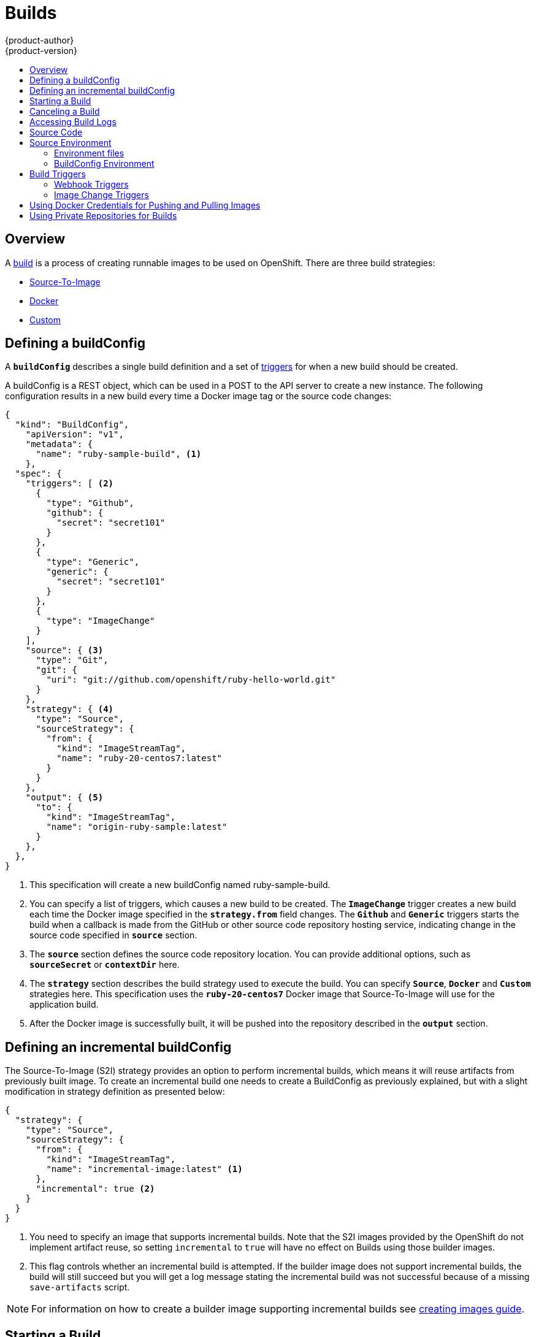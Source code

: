 = Builds
{product-author}
{product-version}
:data-uri:
:icons:
:experimental:
:toc: macro
:toc-title:

toc::[]

== Overview
A link:../architecture/core_objects/builds.html[build] is a process of creating
runnable images to be used on OpenShift. There are three build strategies:

- link:../architecture/core_objects/builds.html#source-build[Source-To-Image]
- link:../architecture/core_objects/builds.html#docker-build[Docker]
- link:../architecture/core_objects/builds.html#custom-build[Custom]

== Defining a buildConfig

A `*buildConfig*` describes a single build definition and a
set of link:#triggers[triggers] for when a new build should be created.

A buildConfig is a REST object, which can be used in a POST to the API server to
create a new instance. The following configuration results in a new build
every time a Docker image tag or the source code changes:

====

[source,json]
----
{
  "kind": "BuildConfig",
    "apiVersion": "v1",
    "metadata": {
      "name": "ruby-sample-build", <1>
    },
  "spec": {
    "triggers": [ <2>
      {
        "type": "Github",
        "github": {
          "secret": "secret101"
        }
      },
      {
        "type": "Generic",
        "generic": {
          "secret": "secret101"
        }
      },
      {
        "type": "ImageChange"
      }
    ],
    "source": { <3>
      "type": "Git",
      "git": {
        "uri": "git://github.com/openshift/ruby-hello-world.git"
      }
    },
    "strategy": { <4>
      "type": "Source",
      "sourceStrategy": {
        "from": {
          "kind": "ImageStreamTag",
          "name": "ruby-20-centos7:latest"
        }
      }
    },
    "output": { <5>
      "to": {
        "kind": "ImageStreamTag",
        "name": "origin-ruby-sample:latest"
      }
    },
  },
}
----

<1> This specification will create a new buildConfig named ruby-sample-build.
<2> You can specify a list of triggers, which causes a new build to be created.
The `*ImageChange*` trigger creates a new build each time the Docker image specified in the `*strategy.from*` field changes. The `*Github*`  and `*Generic*` triggers starts the build when a callback is made from the GitHub or other source code repository hosting service, indicating  change in the source code specified in `*source*` section.
<3> The `*source*` section defines the source code repository location. You can provide additional options, such as `*sourceSecret*` or `*contextDir*` here.
<4> The `*strategy*` section describes the build strategy used to execute the build. You can specify `*Source*`, `*Docker*` and `*Custom*` strategies here. This specification uses the `*ruby-20-centos7*` Docker image that Source-To-Image will use for the application build.
<5> After the Docker image is successfully built, it will be pushed into the repository described in the `*output*` section.
====

== Defining an incremental buildConfig
The Source-To-Image (S2I) strategy provides an option to perform incremental builds,
which means it will reuse artifacts from previously built image. To create an incremental
build one needs to create a BuildConfig as previously explained, but with a slight
modification in strategy definition as presented below:

====

[source,json]
----
{
  "strategy": {
    "type": "Source",
    "sourceStrategy": {
      "from": {
        "kind": "ImageStreamTag",
        "name": "incremental-image:latest" <1>
      },
      "incremental": true <2>
    }
  }
}
----

<1> You need to specify an image that supports incremental builds. Note that the S2I
images provided by the OpenShift do not implement artifact reuse, so setting `incremental`
 to `true` will have no effect on Builds using those builder images.

<2> This flag controls whether an incremental build is attempted. If the builder
image does not support incremental builds, the build will still succeed but you
will get a log message stating the incremental build was not successful because
of a missing `save-artifacts` script.
====

NOTE: For information on how to create a builder image supporting incremental builds see link:../creating_images/sti.html[creating images guide].

== Starting a Build
You can manually invoke a build using the following command:

****
`$ oc start-build _<buildConfigName>_`
****

A build can be re-run using the `--from-build` flag:

****
`$ oc start-build --from-build=_<buildName>_`
****

Specify the `--follow` flag to stream the build's logs in stdout:

****
`$ oc start-build _<buildConfigName>_ --follow`
****

== Canceling a Build
You can manually cancel a build using the following command:

****
`$ oc cancel-build _<buildName>_`
****

== Accessing Build Logs
To allow access to build logs, use the following command:

****
`$ oc build-logs _<buildName>_`
****

*Source Build Logs*

link:../architecture/core_objects/builds.html#source-build[Source builds] by default
show full output of the *_assemble_* script and all subsequent errors.
To enable more verbose output, you can pass the `*BUILD_LOGLEVEL*`
environment variable as part of the `*sourceStrategy*` in BuildConfig:

====

----
{
  "sourceStrategy": {
    ...
    "env": [
      {
        "Name": "BUILD_LOGLEVEL",
        "Value": "2" <1>
      }
    ]
  }
}
----

<1> Adjust this value to the desired log level.
====

NOTE: A platform administrator can set verbosity for the entire OpenShift
instance by passing the `--loglevel` option to the `openshift start` command.
If both `--loglevel` and `BUILD_LOGLEVEL` are specified, `BUILD_LOGLEVEL` takes precedence.

Available log levels for Source builds are as follows:

[horizontal]
Level 0:: Produces output from containers running the *_assemble_* script and all encountered errors.  This is the default.
Level 1:: Produces basic information about the executed process.
Level 2:: Produces very detailed information about the executed process.
Level 3:: Produces very detailed information about the executed process, and a listing of the archive contents.
Level 5:: Produces everything mentioned on previous levels and additionally provides docker push messages.

== Source Code
The source code location is one of the required parameters for the
`*BuildConfig*`. The build uses this location and fetches the source code that
is later built. The source code location definition is part of the
`*parameters*` section in the `*BuildConfig*`:

====

----
{
  "source" : {
    "type" : "Git", <1>
    "git" : { <2>
      "uri": "git://github.com/openshift/ruby-hello-world.git"
    },
    "contextDir": "app/dir", <3>
  },
}
----

<1> The `*type*` field describes which SCM is used to fetch your source code.
<2> In this example, the `*git*` field contains the URI to the remote Git
repository where your source code lives. It might optionally specify the `*ref*`
field if you want to check out a specific Git reference. A valid `*ref*` can be
a SHA1 tag or a branch name.
<3> The `*contextDir*` field allows you to override the default location inside
the source code repository, where the build looks for the application source
code. If your application exists inside a sub-directory, you can override the
default location (the root folder) using this field.
====

[[configuring-the-source-environment]]
== Source Environment

There are two ways to make environment variables available to the
link:../architecture/core_objects/builds.html#source-build[Source build]
process and resulting \image: link:#environment-files[environment files] and
link:#buildconfig-environment[BuildConfig environment] values.

=== Environment files
Source build enables you to set environment values (one per line)
inside your application, by specifying them in a *_.sti/environment_* file in the
source repository. The environment variables specified in this file are present during
the build process and in the final docker image. The complete list of supported
environment variables is available in the documentation for each image.

If you provide a *_.sti/environment_* file in your source repository, S2I reads
this file during the build. This allows customization of the build behavior as
the *_assemble_* script may use these variables.

For example, if you want to disable assets compilation for your Rails
application, you can add `*DISABLE_ASSET_COMPILATION=true*` in the
*_.sti/environment_* file to cause assets compilation to be skipped during the
build.

In addition to builds, the specified environment variables are also available in
the running application itself. For example, you can add
`*RAILS_ENV=development*` in the *_.sti/environment_* file to cause the Rails
application to be started in `development` mode instead of `production`.

=== BuildConfig Environment
You can add environment variables to the SourceStrategy definition of the BuildConfig.
Environment variables defined there will be visible during the *_assemble_* script
execution and will be defined in the output image, making them also available to
the *_run_* script and application code.

For example disabling assets compilation for your Rails application:

====

----
{
  "sourceStrategy": {
    ...
    "env": [
      {
        "Name": "DISABLE_ASSET_COMPILATION",
        "Value": "true"
      }
    ]
  }
}
----
====

== Build Triggers
When defining a `*BuildConfig*`, you can define triggers to control the
circumstances in which a build should be run for the `*BuildConfig*`. There are two
types of triggers available:

* link:#webhook-triggers[Webhook]
* link:#image-change-triggers[Image change]

=== Webhook Triggers
Webhook triggers allow you to trigger a new build by sending a request to the
OpenShift API endpoint. You can define these triggers using
https://developer.github.com/webhooks/[GitHub webhooks] or Generic webhooks.

*GitHub Webhooks*

https://developer.github.com/webhooks/creating/[GitHub webhooks] can handle the
call made by GitHub when a repository is updated. When defining the trigger, you
must specify a *secret* as part of the URL you supply to GitHub when
configuring the webhook. The *secret* ensures that only you and your
repository can trigger the build. The following example is a trigger definition
JSON within the `*BuildConfig*`:

====

----
{
  "type": "github",
  "github": {
    "secret": "secret101"
  }
}
----
====

The payload URL is returned as the GitHub Webhook URL by the `describe` command
(see link:#describe-buildconfig[below]), and is structured as follows:

****
`http://_<openshift_api_host:port>_/osapi/v1/namespaces/_<namespace>_/buildconfigs/_<name>_/webhooks/_<secret>_/github`
****

*Generic Webhooks*

Generic webhooks can be invoked from any system capable of making a web
request. As with a GitHub webhook, you must specify a *secret* when defining the
trigger, and the caller must provide this *secret* to trigger the build. The
following is an example trigger definition JSON within the `*BuildConfig*`:

====

----
{
  "type": "generic",
  "generic": {
    "secret": "secret101"
  }
}
----
====

To set up the caller, supply the calling system with the URL of the generic
webhook endpoint for your build:

****
`http://_<openshift_api_host:port>_/osapi/v1/namespaces/_<namespace>_/buildconfigs/_<name>_/webhooks/_<secret>_/generic`
****

The endpoint can accept an optional payload with the following format:

====

----
{
  type: 'git',
  git: {
    uri: '<url to git repository>',
    ref: '<optional git reference>',
    commit: '<commit hash identifying a specific git commit>',
    author: {
      name: '<author name>',
      email: '<author e-mail>',
    },
    committer: {
      name: '<committer name>',
      email: '<committer e-mail>',
    },
    message: '<commit message>'
  }
}
----
====

[#describe-buildconfig]
*Displaying a BuildConfig's Webhook URLs*

Use the following command to display the webhook URLs associated with a build
configuration:

****
`oc describe buildConfig _<name>_`
****

If the above command does not display any webhook URLs, then no webhook trigger
is defined for that build configuration.

=== Image Change Triggers
Image change triggers allow your build to be automatically invoked when a new
version of an upstream image is available. For example, if a build is based on
top of a RHEL image, then you can trigger that build to run any time the RHEL
image changes. As a result, the application image is always running on the
latest RHEL base image.

Configuring an image change trigger requires the following actions:

1. Define an `*ImageStream*` that points to the upstream image you want to
trigger on:
+
====

----
{
  "kind": "ImageStream",
  "apiVersion": "v1",
  "metadata": {
    "name": "ruby-20-centos7"
  }
}
----
====
+
This defines the image stream that is tied to a Docker image repository
located at `_<system-registry>_/_<namespace>_/ruby-20-centos7`. The
`_<system-registry>_` is defined as a service with the name `docker-registry`
running in OpenShift.

2. Define a build with a strategy that consumes the image stream; for
example:
+
====

----
{
  "strategy": {
    "type": "Source",
    "sourceStrategy": {
      "from": {
        "kind": "ImageStreamTag",
        "name": "ruby-20-centos7:latest"
      },
    }
  }
}
----
====
+
In this case, the Source strategy definition is consuming the `latest` tag of the
ImageStream named `ruby-20-centos7` located within this namespace.

3. Define an image change trigger:
+
====

----
{
  "type": "imageChange",
  "imageChange": {}
}
----
====
+
This defines an image change trigger which monitors `*ImageStream*` and `*Tag*` defined
by the Strategy's From field.  When a change occurs, a new build is triggered
and is supplied with an immutable Docker tag that points to the new image that
was just created.  This new image will be used by the Strategy when it executes
for the build.  For example, the resulting build will be:

====

----
{
  "strategy": {
    "type": "Source",
    "sourceStrategy": {
      "from": {
        "kind": "DockerImage",
        "name": "172.30.17.3:5001/mynamespace/ruby-20-centos7:immutableid"
      }
    }
  }
}
----
====

This ensures that the triggered build uses the new image that was just pushed to
the repository, and the build can be re-run any time with exactly the same
inputs.

In addition to setting the image field for all `*Strategy*` types, for custom builds,
the `OPENSHIFT_CUSTOM_BUILD_BASE_IMAGE` environment variable is checked. If it does
not exist, then it is created with the immutable image reference. If it does exist
then it is updated with the immutable image reference.

If a build is triggered due to a webhook trigger or manual request,
the build that is created uses the `*immutableid*` resolved from the
`*ImageStream*` referenced by the `*Strategy*`.  This ensures that builds
are performed using consistent image tags for ease of reproduction.

[#using-docker-credentials-for-pushing-and-pulling-images]
== Using Docker Credentials for Pushing and Pulling Images

You must supply the `.dockercfg` file with valid Docker Registry credentials in
order to push the output image into a private Docker Registry or pull the
builder image from the private Docker Registry that requires authentication.
For the OpenShift Docker Registry, you don't have to do this because the Secrets
are generated automatically for you by OpenShift.

The *_.dockercfg_* JSON file exists in your home directory by default and has the
following format:

====

----
{
	"https://index.docker.io/v1/": { <1>
		"auth": "YWRfbGzhcGU6R2labnRib21ifTE=", <2>
		"email": "user@example.com" <3>
	}
}
----

<1> URL of the registry.
<2> Encrypted password.
<3> Email address for the login.
====

You can define multiple Docker registry entries in this file. Alternatively, you
can also add authentication entries to this file by running the `docker login`
command. The file will be created if it does not exist.

Kubernetes provides the https://github.com/GoogleCloudPlatform/kubernetes/blob/master/docs/design/secrets.md[Secret]
resource, which is used to store your configuration and passwords.

To create the `*Secret*` resource from your local `.dockercfg` file, you can run
following command:

====
----
$ oc secrets new dockerhub ~/.dockercfg
----
====

This command generates JSON specification of the Secret resource named
'dockerhub' and creates the object.

Once you have created your Secret, it must be added to the builder service account
in order to be used.

====
----
$ oc secrets add serviceaccount/builder secrets/dockerhub
----
====

Once you have the `*Secret*` created, you can add a `PushSecret` field into the
`Output` section of the `BuildConfig` and set it to the name of the `*Secret*`
that you created, which in the above example is `*dockerhub*`:

====

----
{
  "parameters": {
    "output": {
      "to": {
        "name": "private-image"
      },
      "pushSecret":{
        "name": "dockerhub"
      }
    }
  }
}
----
====

To pull the builder Docker image from a private Docker registry specify the
`PullSecret` field, which is part of the build strategy definition:

====

----
{
  "strategy": {
    "sourceStrategy": {
      "from": {
        "kind": "DockerImage",
        "name": "docker.io/user/private_repository"
       },
       "pullSecret": {
        "name": "dockerhub"
       },
    },
    "type": "Source"
  }
}
----
====

[#using-private-repositories-for-builds]
== Using Private Repositories for Builds

You must supply valid credentials to build an application from a private repository.
Currently, only SSH key based authentication is supported. The repository keys
are located in the `$HOME/.ssh/` directory, and are named `id_dsa.pub`,
`id_ecdsa.pub`, `id_ed25519.pub` or `id_rsa.pub` by default. Generate SSH key
credentials with the following command:

====

----
$ ssh-keygen -t rsa -C "your_email@example.com"
----
====

As a result, two files will be created: the public key (as explained above) and a
corresponding private key (one of `id_dsa`, `id_ecdsa`, `id_ed25519` or
`id_rsa`). With both of these in place you should consult your source control
management (SCM) system's manual on how to upload the public key. The private
key will be used to access your private repository.

The
https://github.com/GoogleCloudPlatform/kubernetes/blob/master/docs/design/secrets.md[Secret]
resource is used to store your keys. Create the `*Secret*` first before using
the SSH key to access the private repository. The `*data*` field for the
`*Secret*` object must contain your private key with the value set to the
base64-encoded content of that file:

====

----
$ base64 -w 0 $HOME/.ssh/id_rsa
6yJodHRwc1ovL2zuZGV4LmRvY21lci5aby92MS8iOnsiYXV0aCI6ImJXWnZhblJwYXpwdVoybGxkR2d4TUE9PSIsImVtYWlsIj8ibWlAbWlmby5zayJ9fQ==
----
====

Copy the value returned from the above command and place it into the
`ssh-privatekey` field in `*_secret.json_*` file:

====

----
{
  "kind": "Secret",
  "apiVersion": "v1",
  "metadata": {
    "name": "scmsecret"
  },
  "data": {
    "ssh-privatekey": "6yJodHRwc1ovL2zuZGV4LmRvY21lci5aby92MS8iOnsiYXV0aCI6ImJXWnZhblJwYXpwdVoybGxkR2d4TUE9PSIsImVtYWlsIj8ibWlAbWlmby5zayJ9fQ=="
  },
  "type": "Opaque"
}
----
====

Then, create the `*Secret*` from the *_secret.json_* file using the following
command:

====

----
$ oc create -f secret.json
----
====

Add a `SourceSecret` field into the `Source` section inside the `BuildConfig`
and set it to the name of the `*Secret*` that you created, in this case
`*scmsecret*`:

====

----
{
  "apiVersion": "v1",
  "kind": "BuildConfig",
  "metadata": {
    "name": "sample-build",
  },
  "parameters": {
    "output": {
      "to": {
        "name": "sample-image"
      }
    },
    "source": {
      "git": {
        "uri": "git@repository.com:user/app.git"
      },
      "sourceSecret": {
        "name": "scmsecret"
      },
      "type": "Git"
    },
    "strategy": {
      "sourceStrategy": {
        "from": {
          "kind": "ImageStreamTag",
          "name": "python-33-centos7:latest"
        }
      },
      "type": "Source"
    }
  }
----
====

[NOTE]
====
The URL of private repository is usually in the form `git@example.com:username/repository`
====
